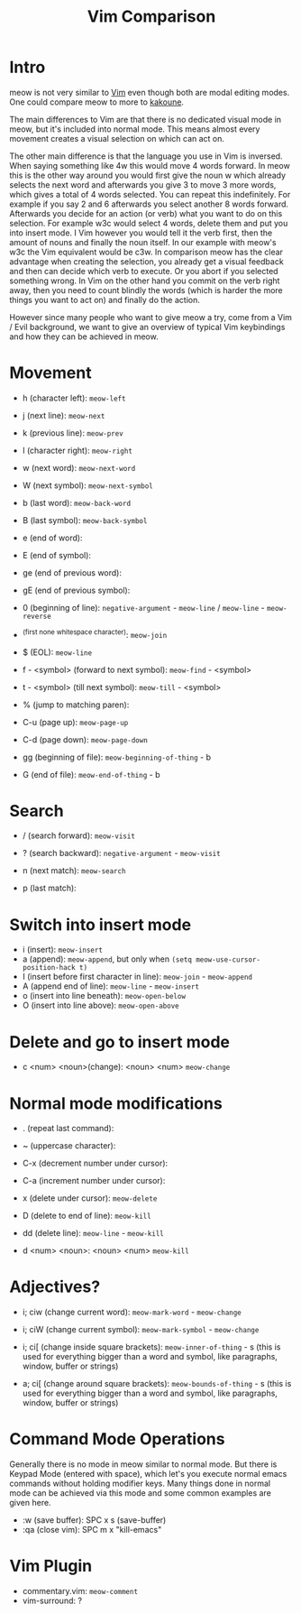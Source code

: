 #+title: Vim Comparison

* Intro

meow is not very similar to [[https://www.vim.org/][Vim]] even though both are modal editing modes. One could compare meow to more to [[https://kakoune.org/][kakoune]].

The main differences to Vim are that there is no dedicated visual mode in meow, but it's included into normal mode. This means almost every movement creates a visual selection on which can act on.

The other main difference is that the language you use in Vim is inversed. When saying something like 4w this would move 4 words forward. In meow this is the other way around you would first give the noun w which already selects the next word and afterwards you give 3 to move 3 more words, which gives a total of 4 words selected. You can repeat this indefinitely. For example if you say 2 and 6 afterwards you select another 8 words forward. Afterwards you decide for an action (or verb) what you want to do on this selection. For example w3c would select 4 words, delete them and put you into insert mode. I Vim however you would tell it the verb first, then the amount of nouns and finally the noun itself. In our example with meow's w3c the Vim equivalent would be c3w.
In comparison meow has the clear advantage when creating the selection, you already get a visual feedback and then can decide which verb to execute. Or you abort if you selected something wrong. In Vim on the other hand you commit on the verb right away, then you need to count blindly the words (which is harder the more things you want to act on) and finally do the action.

However since many people who want to give meow a try, come from a Vim / Evil background, we want to give an overview of typical Vim keybindings and how they can be achieved in meow.

* Movement

- h (character left): ~meow-left~
- j (next line): ~meow-next~
- k (previous line): ~meow-prev~
- l (character right): ~meow-right~

- w (next word): ~meow-next-word~
- W (next symbol): ~meow-next-symbol~
- b (last word): ~meow-back-word~
- B (last symbol): ~meow-back-symbol~
- e (end of word):
- E (end of symbol):
- ge (end of previous word):
- gE (end of previous symbol):

- 0 (beginning of line): ~negative-argument~ - ~meow-line~ / ~meow-line~ - ~meow-reverse~
- ^(first none whitespace character): ~meow-join~
- $ (EOL): ~meow-line~

- f - <symbol> (forward to next symbol): ~meow-find~ - <symbol>
- t - <symbol> (till next symbol): ~meow-till~ - <symbol>

- % (jump to matching paren): 

- C-u (page up): ~meow-page-up~
- C-d (page down): ~meow-page-down~

- gg (beginning of file): ~meow-beginning-of-thing~ - b
- G (end of file): ~meow-end-of-thing~ - b


* Search

- / (search forward): ~meow-visit~
- ? (search backward): ~negative-argument~ - ~meow-visit~

- n (next match): ~meow-search~
- p (last match):

 
* Switch into insert mode

- i (insert): ~meow-insert~
- a (append): ~meow-append~, but only when ~(setq meow-use-cursor-position-hack t)~
- I (insert before first character in line): ~meow-join~ - ~meow-append~ 
- A (append end of line): ~meow-line~ - ~meow-insert~
- o (insert into line beneath): ~meow-open-below~
- O (insert into line above): ~meow-open-above~

* Delete and go to insert mode

- c <num> <noun>(change): <noun> <num> ~meow-change~

* Normal mode modifications

- . (repeat last command):
  
- ~ (uppercase character):
- C-x (decrement number under cursor):
- C-a (increment number under cursor):

- x (delete under cursor): ~meow-delete~
- D (delete to end of line): ~meow-kill~
- dd (delete line): ~meow-line~ - ~meow-kill~
- d <num> <noun>: <noun> <num> ~meow-kill~

* Adjectives?

- i; ciw (change current word): ~meow-mark-word~ - ~meow-change~ 
- i; ciW (change current symbol): ~meow-mark-symbol~ - ~meow-change~
- i; ci[ (change inside square brackets): ~meow-inner-of-thing~ - s (this is used for everything bigger than a word and symbol, like paragraphs, window, buffer or strings)

- a; ci[ (change around square brackets): ~meow-bounds-of-thing~ - s (this is used for everything bigger than a word and symbol, like paragraphs, window, buffer or strings)

* Command Mode Operations

Generally there is no mode in meow similar to normal mode. But there is Keypad Mode (entered with space), which let's you execute normal emacs commands without holding modifier keys. Many things done in normal mode can be achieved via this mode and some common examples are given here.

- :w (save buffer): SPC x s (save-buffer)
- :qa (close vim): SPC m x "kill-emacs"

* Vim Plugin

- commentary.vim: ~meow-comment~
- vim-surround: ?
